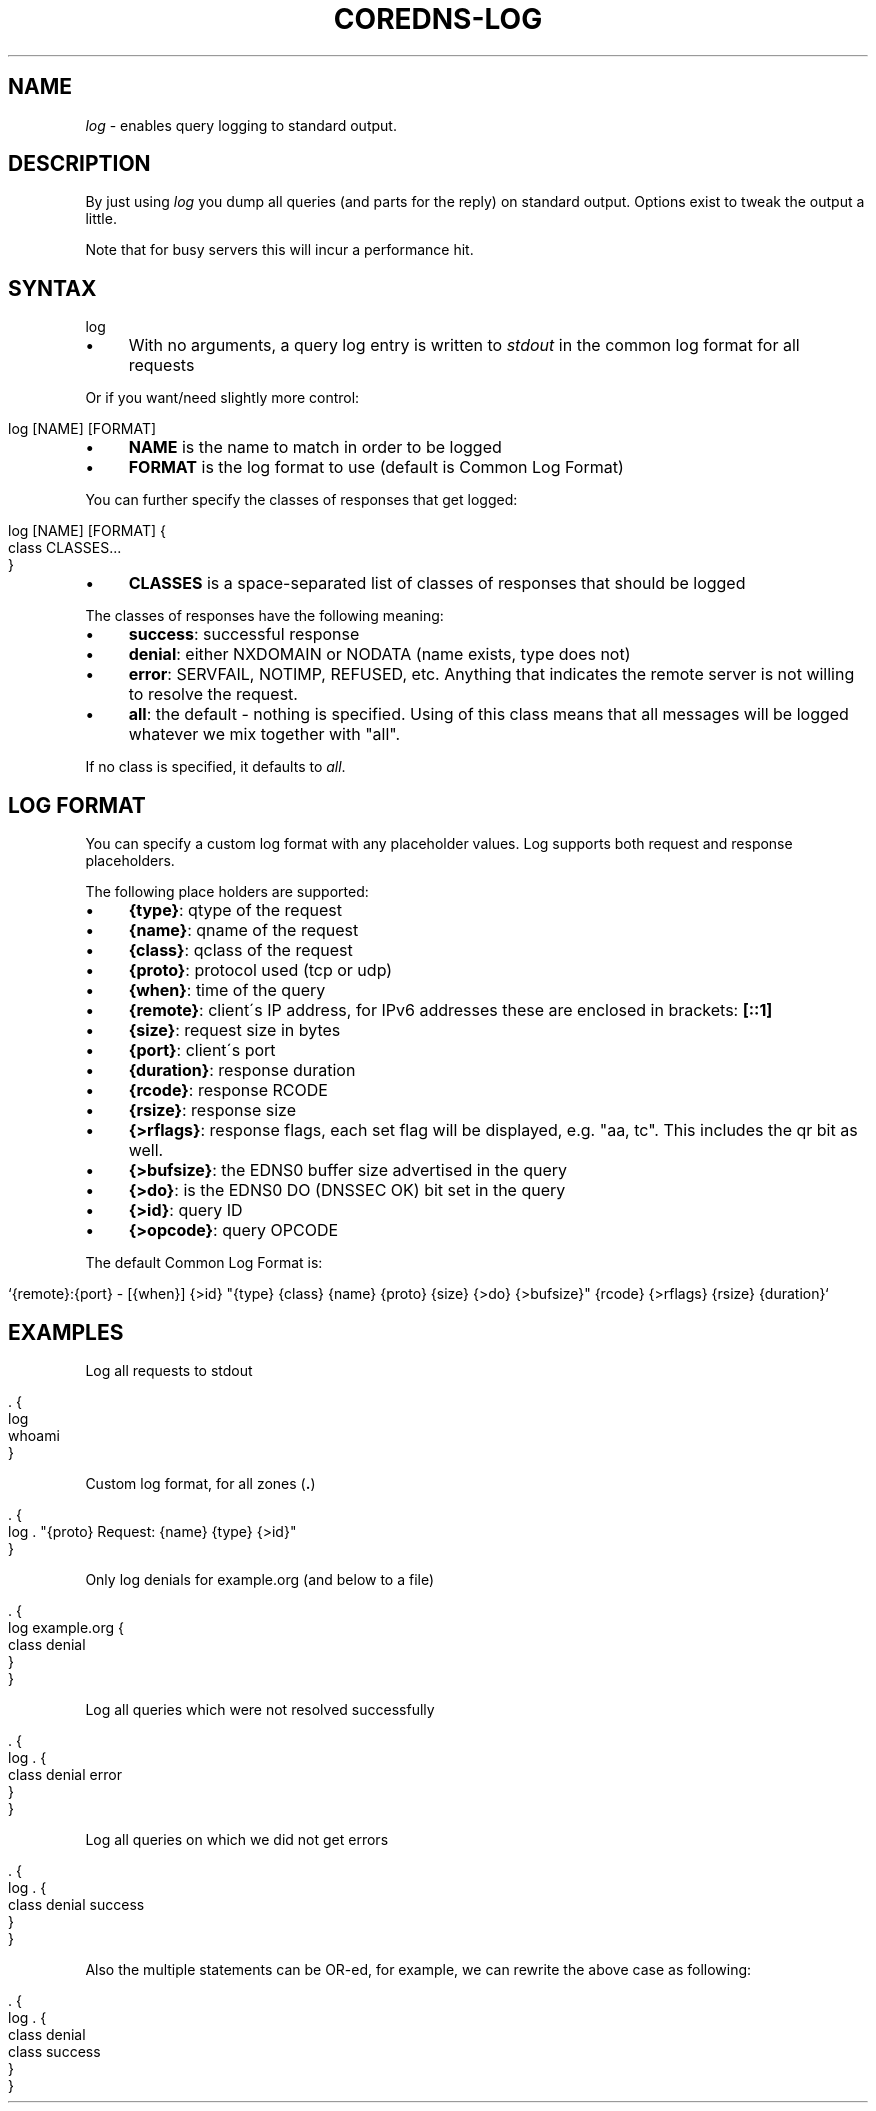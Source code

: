 .\" generated with Ronn/v0.7.3
.\" http://github.com/rtomayko/ronn/tree/0.7.3
.
.TH "COREDNS\-LOG" "7" "May 2018" "CoreDNS" "CoreDNS plugins"
.
.SH "NAME"
\fIlog\fR \- enables query logging to standard output\.
.
.SH "DESCRIPTION"
By just using \fIlog\fR you dump all queries (and parts for the reply) on standard output\. Options exist to tweak the output a little\.
.
.P
Note that for busy servers this will incur a performance hit\.
.
.SH "SYNTAX"
.
.nf

log
.
.fi
.
.IP "\(bu" 4
With no arguments, a query log entry is written to \fIstdout\fR in the common log format for all requests
.
.IP "" 0
.
.P
Or if you want/need slightly more control:
.
.IP "" 4
.
.nf

log [NAME] [FORMAT]
.
.fi
.
.IP "" 0
.
.IP "\(bu" 4
\fBNAME\fR is the name to match in order to be logged
.
.IP "\(bu" 4
\fBFORMAT\fR is the log format to use (default is Common Log Format)
.
.IP "" 0
.
.P
You can further specify the classes of responses that get logged:
.
.IP "" 4
.
.nf

log [NAME] [FORMAT] {
    class CLASSES\.\.\.
}
.
.fi
.
.IP "" 0
.
.IP "\(bu" 4
\fBCLASSES\fR is a space\-separated list of classes of responses that should be logged
.
.IP "" 0
.
.P
The classes of responses have the following meaning:
.
.IP "\(bu" 4
\fBsuccess\fR: successful response
.
.IP "\(bu" 4
\fBdenial\fR: either NXDOMAIN or NODATA (name exists, type does not)
.
.IP "\(bu" 4
\fBerror\fR: SERVFAIL, NOTIMP, REFUSED, etc\. Anything that indicates the remote server is not willing to resolve the request\.
.
.IP "\(bu" 4
\fBall\fR: the default \- nothing is specified\. Using of this class means that all messages will be logged whatever we mix together with "all"\.
.
.IP "" 0
.
.P
If no class is specified, it defaults to \fIall\fR\.
.
.SH "LOG FORMAT"
You can specify a custom log format with any placeholder values\. Log supports both request and response placeholders\.
.
.P
The following place holders are supported:
.
.IP "\(bu" 4
\fB{type}\fR: qtype of the request
.
.IP "\(bu" 4
\fB{name}\fR: qname of the request
.
.IP "\(bu" 4
\fB{class}\fR: qclass of the request
.
.IP "\(bu" 4
\fB{proto}\fR: protocol used (tcp or udp)
.
.IP "\(bu" 4
\fB{when}\fR: time of the query
.
.IP "\(bu" 4
\fB{remote}\fR: client\'s IP address, for IPv6 addresses these are enclosed in brackets: \fB[::1]\fR
.
.IP "\(bu" 4
\fB{size}\fR: request size in bytes
.
.IP "\(bu" 4
\fB{port}\fR: client\'s port
.
.IP "\(bu" 4
\fB{duration}\fR: response duration
.
.IP "\(bu" 4
\fB{rcode}\fR: response RCODE
.
.IP "\(bu" 4
\fB{rsize}\fR: response size
.
.IP "\(bu" 4
\fB{>rflags}\fR: response flags, each set flag will be displayed, e\.g\. "aa, tc"\. This includes the qr bit as well\.
.
.IP "\(bu" 4
\fB{>bufsize}\fR: the EDNS0 buffer size advertised in the query
.
.IP "\(bu" 4
\fB{>do}\fR: is the EDNS0 DO (DNSSEC OK) bit set in the query
.
.IP "\(bu" 4
\fB{>id}\fR: query ID
.
.IP "\(bu" 4
\fB{>opcode}\fR: query OPCODE
.
.IP "" 0
.
.P
The default Common Log Format is:
.
.IP "" 4
.
.nf

`{remote}:{port} \- [{when}] {>id} "{type} {class} {name} {proto} {size} {>do} {>bufsize}" {rcode} {>rflags} {rsize} {duration}`
.
.fi
.
.IP "" 0
.
.SH "EXAMPLES"
Log all requests to stdout
.
.IP "" 4
.
.nf

\&\. {
    log
    whoami
}
.
.fi
.
.IP "" 0
.
.P
Custom log format, for all zones (\fB\.\fR)
.
.IP "" 4
.
.nf

\&\. {
    log \. "{proto} Request: {name} {type} {>id}"
}
.
.fi
.
.IP "" 0
.
.P
Only log denials for example\.org (and below to a file)
.
.IP "" 4
.
.nf

\&\. {
    log example\.org {
        class denial
    }
}
.
.fi
.
.IP "" 0
.
.P
Log all queries which were not resolved successfully
.
.IP "" 4
.
.nf

\&\. {
    log \. {
        class denial error
    }
}
.
.fi
.
.IP "" 0
.
.P
Log all queries on which we did not get errors
.
.IP "" 4
.
.nf

\&\. {
    log \. {
        class denial success
    }
}
.
.fi
.
.IP "" 0
.
.P
Also the multiple statements can be OR\-ed, for example, we can rewrite the above case as following:
.
.IP "" 4
.
.nf

\&\. {
    log \. {
        class denial
        class success
    }
}
.
.fi
.
.IP "" 0

